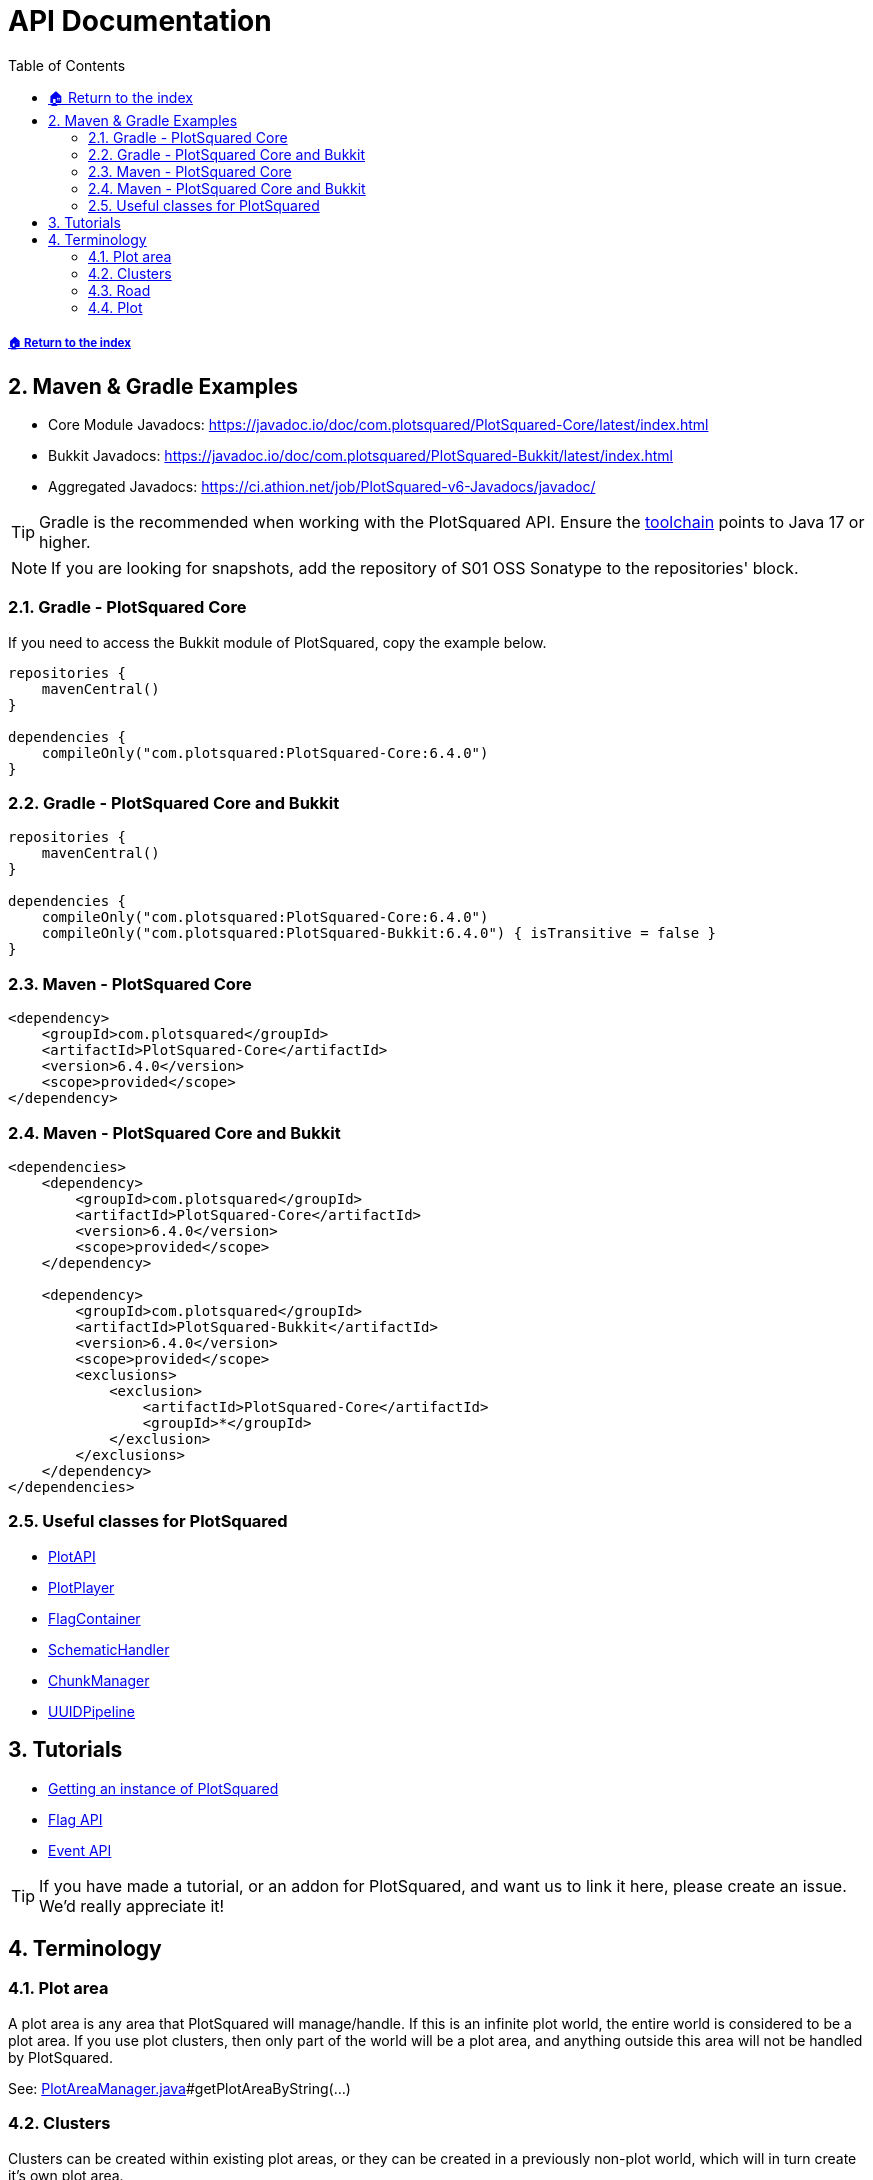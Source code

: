 = API Documentation
:sectnums:
:toc: left
:toclevels: 3
:icons: font
:source-highlighter: coderay

:latestVersion: 6.4.0

===== xref:../README.adoc[🏠 Return to the index]

== Maven & Gradle Examples

* Core Module Javadocs: https://javadoc.io/doc/com.plotsquared/PlotSquared-Core/latest/index.html
* Bukkit Javadocs: https://javadoc.io/doc/com.plotsquared/PlotSquared-Bukkit/latest/index.html
* Aggregated Javadocs: https://ci.athion.net/job/PlotSquared-v6-Javadocs/javadoc/

[TIP]
Gradle is the recommended when working with the PlotSquared API. Ensure the https://docs.gradle.org/current/userguide/toolchains.html[toolchain] points to Java 17 or higher.

[NOTE]
If you are looking for snapshots, add the repository of S01 OSS Sonatype to the repositories' block.

=== Gradle - PlotSquared Core

If you need to access the Bukkit module of PlotSquared, copy the example below.

[source, kotlin, subs="attributes"]
----
repositories {
    mavenCentral()
}

dependencies {
    compileOnly("com.plotsquared:PlotSquared-Core:{latestVersion}")
}
----

=== Gradle - PlotSquared Core and Bukkit

[source, kotlin, subs="attributes"]
----
repositories {
    mavenCentral()
}

dependencies {
    compileOnly("com.plotsquared:PlotSquared-Core:{latestVersion}")
    compileOnly("com.plotsquared:PlotSquared-Bukkit:{latestVersion}") { isTransitive = false }
}
----

=== Maven - PlotSquared Core

[source, xml, subs="attributes, verbatim"]
----
<dependency>
    <groupId>com.plotsquared</groupId>
    <artifactId>PlotSquared-Core</artifactId>
    <version>{latestVersion}</version>
    <scope>provided</scope>
</dependency>
----

=== Maven - PlotSquared Core and Bukkit

[source, xml, subs="attributes, verbatim"]
----
<dependencies>
    <dependency>
        <groupId>com.plotsquared</groupId>
        <artifactId>PlotSquared-Core</artifactId>
        <version>{latestVersion}</version>
        <scope>provided</scope>
    </dependency>

    <dependency>
        <groupId>com.plotsquared</groupId>
        <artifactId>PlotSquared-Bukkit</artifactId>
        <version>{latestVersion}</version>
        <scope>provided</scope>
        <exclusions>
            <exclusion>
                <artifactId>PlotSquared-Core</artifactId>
                <groupId>*</groupId>
            </exclusion>
        </exclusions>
    </dependency>
</dependencies>
----

=== Useful classes for PlotSquared

* https://github.com/IntellectualSites/PlotSquared/blob/v6/Core/src/main/java/com/plotsquared/core/PlotAPI.java[PlotAPI]
* https://github.com/IntellectualSites/PlotSquared/blob/v6/Core/src/main/java/com/plotsquared/core/player/PlotPlayer.java[PlotPlayer]
* https://github.com/IntellectualSites/PlotSquared/blob/v6/Core/src/main/java/com/plotsquared/core/plot/flag/FlagContainer.java[FlagContainer]
* https://github.com/IntellectualSites/PlotSquared/blob/v6/Core/src/main/java/com/plotsquared/core/util/SchematicHandler.java[SchematicHandler]
* https://github.com/IntellectualSites/PlotSquared/blob/v6/Core/src/main/java/com/plotsquared/core/util/ChunkManager.java[ChunkManager]
* https://github.com/IntellectualSites/PlotSquared/blob/v6/Core/src/main/java/com/plotsquared/core/uuid/UUIDPipeline.java[UUIDPipeline]

== Tutorials

* xref:Event-API.adoc#_getting_an_instance[Getting an instance of PlotSquared]
* xref:API-Flag.adoc[Flag API]
* xref:Event-API.adoc[Event API]

[TIP]
If you have made a tutorial, or an addon for PlotSquared, and want us to link it here, please create an issue. We'd really appreciate it!

== Terminology

=== Plot area

A plot area is any area that PlotSquared will manage/handle. If this is an infinite plot world, the entire world is considered to be a plot area. If you use plot clusters, then only part of the world will be a plot area, and anything outside this area will not be handled by PlotSquared.

See: https://github.com/IntellectualSites/PlotSquared/blob/v6/Core/src/main/java/com/plotsquared/core/plot/world/PlotAreaManager.java[PlotAreaManager.java]#getPlotAreaByString(...)

=== Clusters

Clusters can be created within existing plot areas, or they can be created in a previously non-plot world, which will in turn create it's own plot area.

See: https://github.com/IntellectualSites/PlotSquared/blob/v6/Core/src/main/java/com/plotsquared/core/plot/PlotCluster.java[PlotCluster.java]
See: https://github.com/IntellectualSites/PlotSquared/blob/v6/Core/src/main/java/com/plotsquared/core/PlotSquared.java[PlotSquared.java]

=== Road

A road is what separates each plot, and includes the wall around each plot. Attempting to get a plot at this location will return null.

See: https://github.com/IntellectualSites/PlotSquared/blob/v6/Core/src/main/java/com/plotsquared/core/location/Location.java[Location.java]#isPlotRoad(...)

=== Plot

A plot can be claimed or unclaimed. Getting a plot at a location where one isn't claimed will return a new unowned plot object.

See: https://github.com/IntellectualSites/PlotSquared/blob/v6/Core/src/main/java/com/plotsquared/core/plot/PlotArea.java[PlotArea.java]#getPlots(...)
